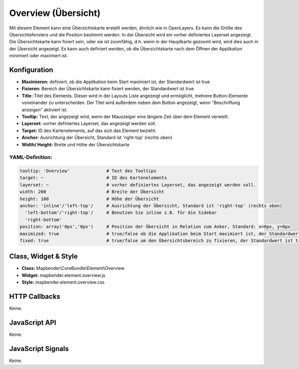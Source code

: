 .. _overview:

Overview (Übersicht)
***********************

Mit diesem Element kann eine Übersichtskarte erstellt werden, ähnlich wie in OpenLayers.
Es kann die Größe des Übersichtsfensters und die Position bestimmt werden. In der Übersicht wird ein vorher definiertes Layerset angezeigt.
Die Übersichtskarte kann fixiert sein, oder sie ist zoomfähig, d.h. wenn in der Hauptkarte gezoomt wird, wird dies auch in der Übersicht angezeigt.
Es kann auch definiert werden, ob die Übersichtskarte nach dem Öffnen der Applikation minimiert oder maximiert ist.


.. image:: ../../../../../figures/overview.png
     :scale: 80

Konfiguration
=============

.. image:: ../../../../../figures/de/overview_configuration.png
     :scale: 80


* **Maximieren:** definiert, ob die Applikation beim Start maximiert ist, der Standardwert ist true
* **Fixieren:** Bereich der Übersichtskarte kann fixiert werden, der Standardwert ist true
* **Title:** Titel des Elements. Dieser wird in der Layouts Liste angezeigt und ermöglicht, mehrere Button-Elemente voneinander zu unterscheiden. Der Titel wird außerdem neben dem Button angezeigt, wenn "Beschriftung anzeigen" aktiviert ist.
* **Tooltip:** Text, der angezeigt wird, wenn der Mauszeiger eine längere Zeit über dem Element verweilt.
* **Layerset:** vorher definiertes Layerset, das angezeigt werden soll.
* **Target:** ID des Kartenelements, auf das sich das Element bezieht. 
* **Anchor:** Ausrichtung der Übersicht, Standard ist 'right-top' (rechts oben)
* **Width/ Height:** Breite und Höhe der Übersichtskarte

YAML-Definition:
----

.. code-block:: yaml

   tooltip: 'Overview'              # Text des Tooltips
   target: ~                        # ID des Kartenelements
   layerset: ~                      # vorher definiertes Layerset, das angezeigt werden soll.
   width: 200                       # Breite der Übersicht
   height: 100                      # Höhe der Übersicht
   anchor: 'inline'/'left-top'/     # Ausrichtung der Übersicht, Standard ist 'right-top' (rechts oben)
     'left-bottom'/'right-top'/     # Benutzen Sie inline z.B. für die Sidebar
     'right-bottom'   
   position: array('0px','0px')     # Position der Übersicht in Relation zum Anker, Standard: x=0px, y=0px
   maximized: true                  # true/false ob die Applikation beim Start maximiert ist, der Standardwert ist true
   fixed: true                      # true/false um den Übersichtsbereich zu fixieren, der Standardwert ist true

Class, Widget & Style
============================

* **Class:** Mapbender\\CoreBundle\\Element\\Overview
* **Widget:** mapbender.element.overview.js
* **Style:** mapbender.element.overview.css

HTTP Callbacks
==============

Keine.

JavaScript API
==============

Keine.

JavaScript Signals
==================

Keine.
